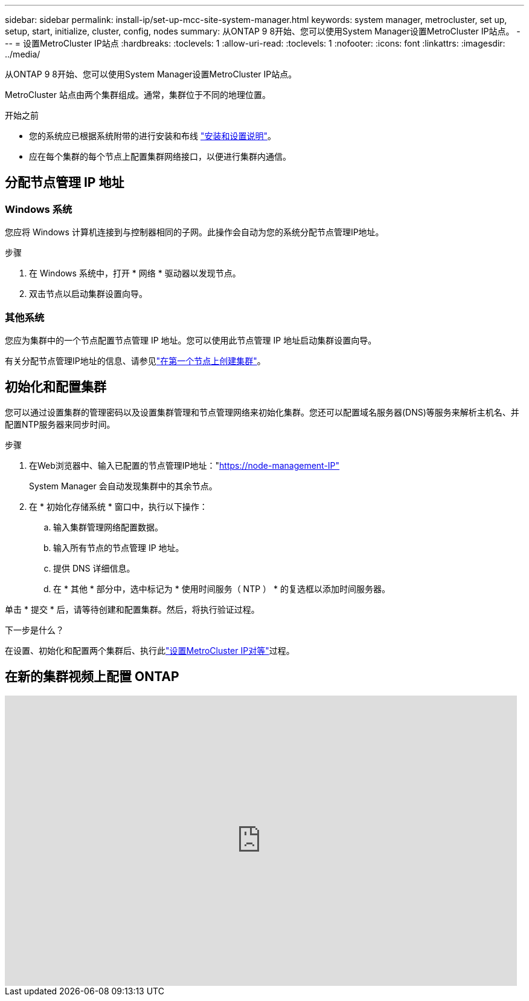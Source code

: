 ---
sidebar: sidebar 
permalink: install-ip/set-up-mcc-site-system-manager.html 
keywords: system manager, metrocluster, set up, setup, start, initialize, cluster, config, nodes 
summary: 从ONTAP 9 8开始、您可以使用System Manager设置MetroCluster IP站点。 
---
= 设置MetroCluster IP站点
:hardbreaks:
:toclevels: 1
:allow-uri-read: 
:toclevels: 1
:nofooter: 
:icons: font
:linkattrs: 
:imagesdir: ../media/


[role="lead"]
从ONTAP 9 8开始、您可以使用System Manager设置MetroCluster IP站点。

MetroCluster 站点由两个集群组成。通常，集群位于不同的地理位置。

.开始之前
* 您的系统应已根据系统附带的进行安装和布线 https://docs.netapp.com/us-en/ontap-systems/index.html["安装和设置说明"^]。
* 应在每个集群的每个节点上配置集群网络接口，以便进行集群内通信。




== 分配节点管理 IP 地址



=== Windows 系统

您应将 Windows 计算机连接到与控制器相同的子网。此操作会自动为您的系统分配节点管理IP地址。

.步骤
. 在 Windows 系统中，打开 * 网络 * 驱动器以发现节点。
. 双击节点以启动集群设置向导。




=== 其他系统

您应为集群中的一个节点配置节点管理 IP 地址。您可以使用此节点管理 IP 地址启动集群设置向导。

有关分配节点管理IP地址的信息、请参见link:https://docs.netapp.com/us-en/ontap/software_setup/task_create_the_cluster_on_the_first_node.html["在第一个节点上创建集群"^]。



== 初始化和配置集群

您可以通过设置集群的管理密码以及设置集群管理和节点管理网络来初始化集群。您还可以配置域名服务器(DNS)等服务来解析主机名、并配置NTP服务器来同步时间。

.步骤
. 在Web浏览器中、输入已配置的节点管理IP地址："https://node-management-IP"[]
+
System Manager 会自动发现集群中的其余节点。

. 在 * 初始化存储系统 * 窗口中，执行以下操作：
+
.. 输入集群管理网络配置数据。
.. 输入所有节点的节点管理 IP 地址。
.. 提供 DNS 详细信息。
.. 在 * 其他 * 部分中，选中标记为 * 使用时间服务（ NTP ） * 的复选框以添加时间服务器。




单击 * 提交 * 后，请等待创建和配置集群。然后，将执行验证过程。

.下一步是什么？
在设置、初始化和配置两个集群后、执行此link:../install-ip/set-up-mcc-peering-system-manager.html["设置MetroCluster IP对等"]过程。



== 在新的集群视频上配置 ONTAP

video::PiX41bospbQ[youtube,width=848,height=480]